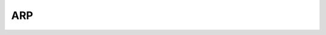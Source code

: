 ARP
===

.. seealso::

    * http://stackoverflow.com/questions/24415294/python-arp-sniffing-raw-socket-no-reply-packets
    * https://www.phillips321.co.uk/2012/07/24/python-arp-ping-code/
